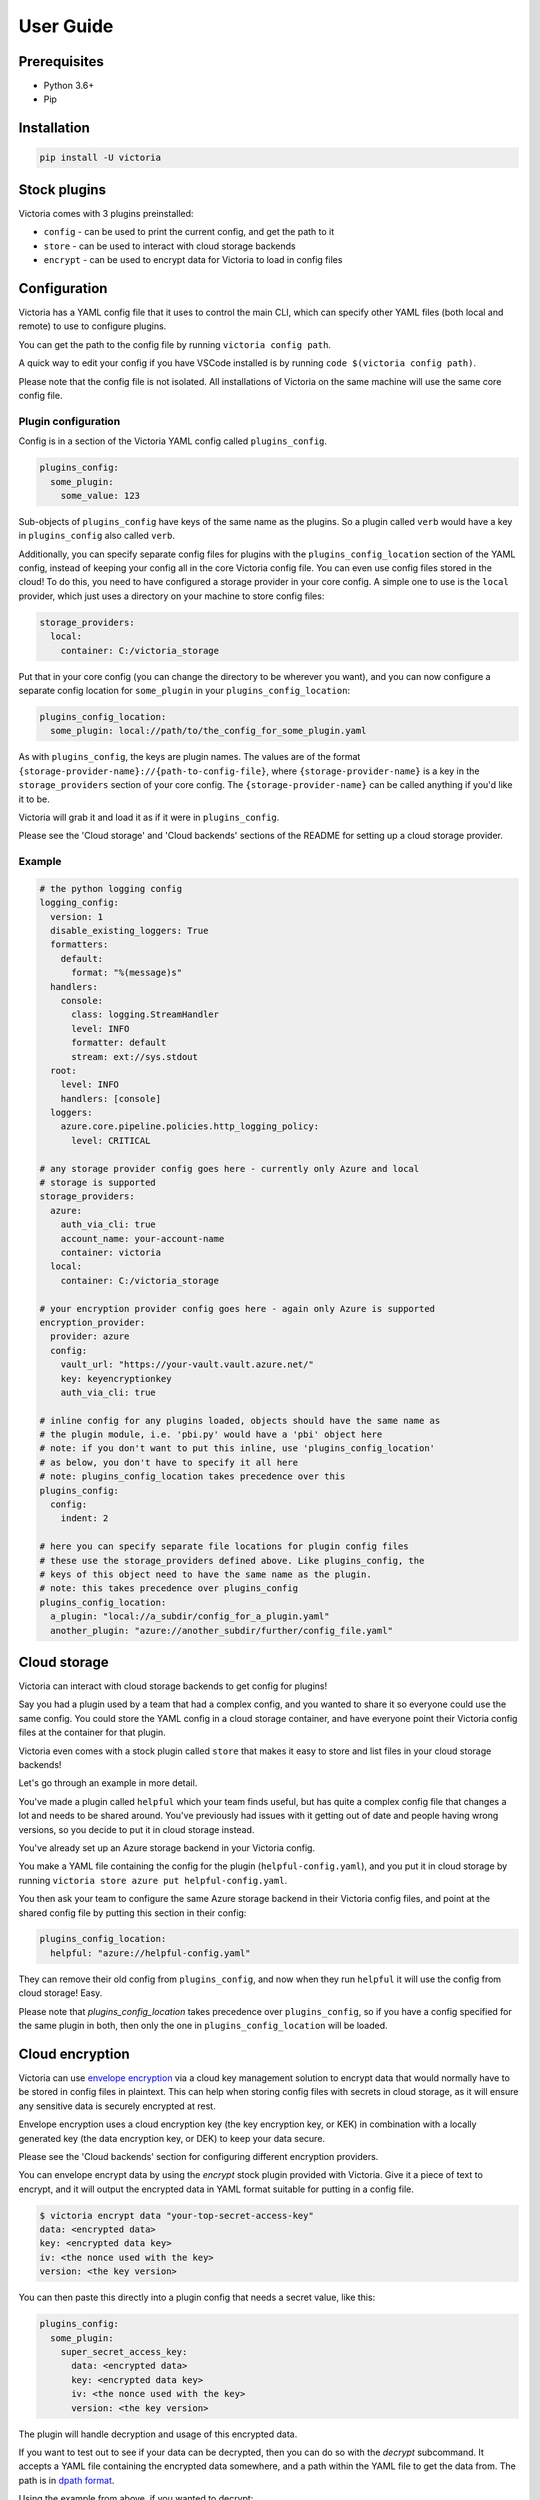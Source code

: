 User Guide
==========

Prerequisites
-------------

- Python 3.6+
- Pip

Installation
------------

.. code-block:: bash

    pip install -U victoria

Stock plugins
-------------

Victoria comes with 3 plugins preinstalled:

- ``config``
  - can be used to print the current config, and get the path to it
- ``store``
  - can be used to interact with cloud storage backends
- ``encrypt``
  - can be used to encrypt data for Victoria to load in config files

Configuration
-------------
Victoria has a YAML config file that it uses to control the main CLI, which can
specify other YAML files (both local and remote) to use to configure plugins.

You can get the path to the config file by running ``victoria config path``.

A quick way to edit your config if you have VSCode installed is by running
``code $(victoria config path)``.

Please note that the config file is not isolated. All installations of Victoria
on the same machine will use the same core config file.

Plugin configuration
^^^^^^^^^^^^^^^^^^^^
Config is in a section of the Victoria YAML config called ``plugins_config``. 

.. code-block:: yaml

    plugins_config:
      some_plugin:
        some_value: 123

Sub-objects of ``plugins_config`` have keys of the same name as the plugins. So
a plugin called ``verb`` would have a key in ``plugins_config`` also called ``verb``.

Additionally, you can specify separate config files for plugins with the
``plugins_config_location`` section of the YAML config, instead of
keeping your config all in the core Victoria config file. You can even use
config files stored in the cloud! To do this, you need to have configured a 
storage provider in your core config. A simple one to use is the ``local``
provider, which just uses a directory on your machine to store config files:

.. code-block:: yaml

    storage_providers:
      local:
        container: C:/victoria_storage


Put that in your core config (you can change the directory to be wherever you
want), and you can now configure a separate config location for ``some_plugin``
in your ``plugins_config_location``:

.. code-block:: yaml

    plugins_config_location:
      some_plugin: local://path/to/the_config_for_some_plugin.yaml


As with ``plugins_config``, the keys are plugin names. The values are of the
format ``{storage-provider-name}://{path-to-config-file}``, where
``{storage-provider-name}`` is a key in the ``storage_providers`` section of your
core config. The ``{storage-provider-name}`` can be called anything if you'd like
it to be.

Victoria will grab it and load it as if it were in ``plugins_config``. 

Please see the 'Cloud storage' and 'Cloud backends' sections of the README for 
setting up a cloud storage provider.

Example
^^^^^^^

.. code-block:: yaml

    # the python logging config
    logging_config:
      version: 1
      disable_existing_loggers: True
      formatters:
        default:
          format: "%(message)s"
      handlers:
        console:
          class: logging.StreamHandler
          level: INFO
          formatter: default
          stream: ext://sys.stdout
      root:
        level: INFO
        handlers: [console]
      loggers:
        azure.core.pipeline.policies.http_logging_policy:
          level: CRITICAL

    # any storage provider config goes here - currently only Azure and local 
    # storage is supported
    storage_providers:
      azure:
        auth_via_cli: true
        account_name: your-account-name
        container: victoria
      local:
        container: C:/victoria_storage

    # your encryption provider config goes here - again only Azure is supported
    encryption_provider:
      provider: azure
      config:
        vault_url: "https://your-vault.vault.azure.net/"
        key: keyencryptionkey
        auth_via_cli: true

    # inline config for any plugins loaded, objects should have the same name as
    # the plugin module, i.e. 'pbi.py' would have a 'pbi' object here
    # note: if you don't want to put this inline, use 'plugins_config_location'
    # as below, you don't have to specify it all here
    # note: plugins_config_location takes precedence over this
    plugins_config:
      config:
        indent: 2

    # here you can specify separate file locations for plugin config files
    # these use the storage_providers defined above. Like plugins_config, the
    # keys of this object need to have the same name as the plugin.
    # note: this takes precedence over plugins_config
    plugins_config_location:
      a_plugin: "local://a_subdir/config_for_a_plugin.yaml"
      another_plugin: "azure://another_subdir/further/config_file.yaml"

Cloud storage
-------------
Victoria can interact with cloud storage backends to get config for plugins!

Say you had a plugin used by a team that had a complex config, and you wanted
to share it so everyone could use the same config. You could store the YAML
config in a cloud storage container, and have everyone point their Victoria
config files at the container for that plugin.

Victoria even comes with a stock plugin called ``store`` that makes it easy to 
store and list files in your cloud storage backends!

Let's go through an example in more detail.

You've made a plugin called ``helpful`` which your team finds useful, but has
quite a complex config file that changes a lot and needs to be shared around.
You've previously had issues with it getting out of date and people having
wrong versions, so you decide to put it in cloud storage instead.

You've already set up an Azure storage backend in your Victoria config.

You make a YAML file containing the config for the plugin (``helpful-config.yaml``),
and you put it in cloud storage by running ``victoria store azure put helpful-config.yaml``.

You then ask your team to configure the same Azure storage backend in their
Victoria config files, and point at the shared config file by putting this
section in their config:

.. code-block:: yaml

    plugins_config_location:
      helpful: "azure://helpful-config.yaml"


They can remove their old config from ``plugins_config``, and now when they run
``helpful`` it will use the config from cloud storage! Easy.

Please note that `plugins_config_location` takes precedence over ``plugins_config``,
so if you have a config specified for the same plugin in both, then only the one
in ``plugins_config_location`` will be loaded.


Cloud encryption
----------------
Victoria can use `envelope encryption <https://cloud.google.com/kms/docs/envelope-encryption>`_
via a cloud key management solution to encrypt data that would normally have to 
be stored in config files in plaintext. This can help when storing config files
with secrets in cloud storage, as it will ensure any sensitive data is securely
encrypted at rest.

Envelope encryption uses a cloud encryption key (the key encryption key, or KEK)
in combination with a locally generated key (the data encryption key, or DEK) to
keep your data secure.

Please see the 'Cloud backends' section for configuring different encryption
providers.

You can envelope encrypt data by using the `encrypt` stock plugin provided with
Victoria. Give it a piece of text to encrypt, and it will output the encrypted
data in YAML format suitable for putting in a config file.

.. code-block:: bash

    $ victoria encrypt data "your-top-secret-access-key"
    data: <encrypted data>
    key: <encrypted data key>
    iv: <the nonce used with the key>
    version: <the key version>


You can then paste this directly into a plugin config that needs a secret value,
like this:

.. code-block:: yaml

    plugins_config:
      some_plugin:
        super_secret_access_key:
          data: <encrypted data>
          key: <encrypted data key>
          iv: <the nonce used with the key>
          version: <the key version>


The plugin will handle decryption and usage of this encrypted data.

If you want to test out to see if your data can be decrypted, then you can
do so with the `decrypt` subcommand. It accepts a YAML file containing the
encrypted data somewhere, and a path within the YAML file to get the data from.
The path is in `dpath format <https://github.com/akesterson/dpath-python>`_.

Using the example from above, if you wanted to decrypt:

.. code-block:: bash

    $ victoria encrypt decrypt ./some_config.yaml "plugins/some_plugin/super_secret_access_key"
    your-top-secret-access-key


As you can see, it prints the decrypted value to the console.

KEK rotation
^^^^^^^^^^^^
Occasionally you may want to update your KEK to a new version in order to be
more secure. Victoria supports this via key rotation.

If your KEK ever gets out of date, data decryption will fail and you will
see this message instead:
.. code-block::

    Encryption key version xxx is out of date, please re-encrypt with 'victoria encrypt rotate'


This means you need to rotate the key of whatever you were trying to decrypt.

This can be done with the ``rotate`` subcommand of the encrypt plugin. It has
the same arguments as the ``decrypt`` subcommand: a YAML file containing the
encrypted data somewhere, and a path within the YAML file to get the data from.
The path is in `dpath format <https://github.com/akesterson/dpath-python>`_.

.. code-block:: bash

    $ victoria encrypt rotate ./some_config.yaml "plugins/some_plugin/super_secret_access_key"
    data: <encrypted data>
    key: <encrypted data key>
    iv: <the nonce used with the key>
    version: <the new key version>


It will print out the data encrypted with the new key, and you can now
paste it into the right location in the config file and it will be able
to be decrypted.


Cloud backends
--------------

Azure
^^^^^

An easy way to deploy the Victoria Azure cloud backend is to use Pulumi_.

A Pulumi project that deploys all of the necessary Azure infrastructure can
be found here: https://github.com/glasswall-sre/victoria_cloud_backend

You'll need to add the following sections to your ``victoria.yaml`` config:

.. code-block:: yaml

    storage_providers:
      azure:
        account_name: {storage-name}
        container: {container-name}
        auth_via_cli: true

    encryption_provider:
      provider: azure
      config:
        vault_url: {vault-url}
        key: {key-name}
        auth_via_cli: true

Where ``{storage-name}`` can be found by running: 
``pulumi stack output storage_account_name``

And ``{container-name}`` can be found by running:
``pulumi stack output container_name``

And ``{vault-url}`` can be found by running:
``pulumi stack output key_vault_url``

Finally, ``{key-name}`` can be found by running:
``pulumi stack output key_name``

.. _Pulumi: https://www.pulumi.com/

Storage
*******

The Azure storage backend requires an Azure storage account with a blob container.

You can create one like this (with Azure CLI):

.. code-block:: bash

    $ az group create --name rg-victoria \
        --location uksouth
    $ az storage account create --name {storage-name} \
        --resource-group rg-victoria \
        --location uksouth \
        --kind "StorageV2"
    $ az storage container create --name victoria \
        --public-access off


This creates a resource group, a storage account within it, and a storage 
container for Victoria to use. Make sure you replace ``{storage-name}`` with 
whatever you want to call your account.

This storage account can be used by putting this in your Victoria config:

.. code-block:: yaml

    storage_providers:
      azure:
        account_name: {storage-name}
        container: victoria
        auth_via_cli: true


Make sure you put your storage account name in the ``account_name`` field.

Setting ``auth_via_cli`` here means that Victoria will piggyback off of the
Azure CLI login on the machine it's running on. As long as you're logged in
with ``az login`` and you have the right IAM permissions you'll be able to
use the storage provider.

Victoria requires 'Storage Blob Data Contributor' permissions for the Service
Principal being used to access the storage account.

You can also connect to blob storage directly with a connection string.

In order to get the connection string for the container, you can run (with Azure CLI):

.. code-block:: bash

    $ az storage account show-connection-string \
        --name stvictoria \
        --resource-group rg-victoria \
        --query "connectionString" \
        -o tsv


Obviously this key is a secret, so don't go putting it in source control or otherwise
sharing it with anyone.

You can put it in your config like so:

.. code-block:: yaml

    storage_providers:
      azure:
        connection_string: {your-connection-string}
        container: victoria


Encryption
**********

The Azure encryption backend requires an Azure Key Vault with a key, as well as a
service principal to perform actions with the key.

You can create the key vault and key like this (with Azure CLI):

.. code-block:: bash

    $ az group create --name rg-victoria \
        --location uksouth
    $ az keyvault create --name {keyvault-name} \
        --resource-group rg-victoria \
        --location uksouth \
        --sku standard \
        --enabled-for-template-deployment true
    $ az keyvault key create --name keyencryptionkey \
        --vault-name {keyvault-name} \
        --kty RSA \
        --protection software \
        --size 2048


Make sure you replace ``{keyvault-name}`` in the bottom two commands with
whatever you want to call your key vault.

Now add the following to your config to use Azure Key Vault as your encryption
provider:

.. code-block:: yaml

    encryption_provider:
      provider: azure
      config:
        vault_url: https://{keyvault-name}.vault.azure.net/
        key: keyencryptionkey
        auth_via_cli: true

Setting ``auth_via_cli`` to ``true`` here allows Victoria to piggyback off of
the Azure CLI login on the system. As long as you're logged into Azure CLI via
``az login`` and the Key Vault's access policy is set up correctly it'll work.

The Service Principal Victoria uses to access Key Vault needs to have the 
following access policy on the Key Vault:

- Key permissions
    - get 
    - list 
    - encrypt 
    - decrypt

Alternatively, if you don't want to authenticate using the Azure CLI, you can
directly use Service Principal details.

You can create an Azure AD Service Principal to give Victoria access to your
Key Vault like this:

.. code-block:: bash

    $ az ad sp create-for-rbac --name VictoriaServicePrincipal


Watch the output of this command, you'll need the JSON fields ``"tenant"``, 
``"appId"``, and ``"password"`` for your config file. You can't get the password
back, so make sure you remember it!

Give your new Service Principal the permissions it needs for keys (replacing 
``{your-sp-appid}`` with the JSON ``"appId"`` field you got when creating the SP):

.. code-block:: bash

    SP_OBJECT_ID=$(az ad sp show --id {your-sp-appid} --query objectId -o tsv)
    az keyvault set-policy --name kv-victoria \
        --object-id $SP_OBJECT_ID \
        --key-permissions get list encrypt decrypt
        

Now finally, add the following to your Victoria config file:

.. code-block:: yaml

    encryption_provider:
      provider: azure
      config:
        vault_url: "https://{keyvault-name}.vault.azure.net/"
        key: keyencryptionkey
        tenant_id: your-tenant-id-here
        client_id: your-client-id-here
        client_secret: your-client-secret-here


Replacing ``{keyvault-name}`` with the name of your keyvault, and mapping the
JSON values from the SP creation to the keys here as follows:

- ``tenant_id`` is ``"tenant"`` from JSON
- ``client_id`` is ``"appId"`` from JSON
- ``client_secret`` is ``"password"`` from JSON

Obviously, all this stuff is secret, so don't go putting it in source control or
sharing it with anyone.

Additionally, you can actually leave ``tenant_id``, ``client_id``, and ``client_secret``
out of your config file and specify them in environment variables instead.
These are (respectively): ``AZURE_TENANT_ID``, ``AZURE_CLIENT_ID``, and ``AZURE_CLIENT_SECRET``.

